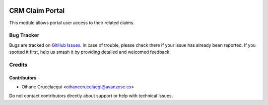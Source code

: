 .. image:: https://img.shields.io/badge/licence-AGPL--3-blue.svg
   :target: http://www.gnu.org/licenses/agpl-3.0-standalone.html
   :alt: License: AGPL-3

================
CRM Claim Portal
================

This module allows portal user access to their related claims.

Bug Tracker
===========

Bugs are tracked on `GitHub Issues
<https://github.com/avanzosc/crm-addons/issues>`_. In case of trouble, please
check there if your issue has already been reported. If you spotted it first,
help us smash it by providing detailed and welcomed feedback.

Credits
=======

Contributors
------------
* Oihane Crucelaegui <oihanecrucelaegi@avanzosc.es>

Do not contact contributors directly about support or help with technical issues.
